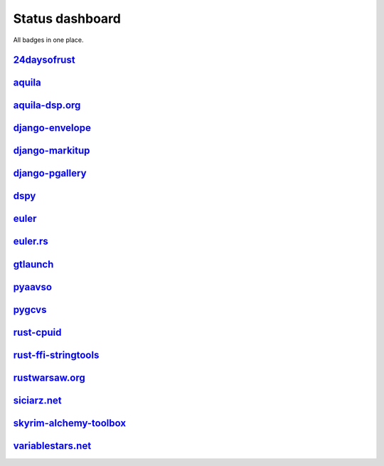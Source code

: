 ================
Status dashboard
================

All badges in one place.

`24daysofrust <https://github.com/zsiciarz/24daysofrust>`_
==========================================================

.. image:: https://travis-ci.org/zsiciarz/24daysofrust.svg?branch=master
    :target: https://travis-ci.org/zsiciarz/24daysofrust

.. image:: https://ci.appveyor.com/api/projects/status/ys82q4b43td2mxb7?svg=true
    :target: https://ci.appveyor.com/project/zsiciarz/24daysofrust

`aquila <https://github.com/zsiciarz/aquila>`_
==============================================

.. image:: https://ci.appveyor.com/api/projects/status/github/zsiciarz/aquila?branch=master&svg=true
    :target: https://ci.appveyor.com/project/zsiciarz/aquila

.. image:: https://travis-ci.org/zsiciarz/aquila.svg?branch=master
    :target: https://travis-ci.org/zsiciarz/aquila

.. image:: https://coveralls.io/repos/zsiciarz/aquila/badge.svg?branch=master
   :target: https://coveralls.io/r/zsiciarz/aquila?branch=master

.. image:: https://scan.coverity.com/projects/2786/badge.svg
   :target: https://scan.coverity.com/projects/2786

`aquila-dsp.org <https://github.com/zsiciarz/aquila-dsp.org>`_
==============================================================

.. image:: https://requires.io/github/zsiciarz/aquila-dsp.org/requirements.svg?branch=master
    :target: https://requires.io/github/zsiciarz/aquila-dsp.org/requirements/?branch=master
    :alt: Requirements Status

`django-envelope <https://github.com/zsiciarz/django-envelope>`_
================================================================

.. image:: https://requires.io/github/zsiciarz/django-envelope/requirements.svg?branch=master
    :target: https://requires.io/github/zsiciarz/django-envelope/requirements/?branch=master
    :alt: Requirements Status

.. image:: https://img.shields.io/pypi/v/django-envelope.svg
    :target: https://pypi.python.org/pypi/django-envelope/
    :alt: Latest PyPI version

.. image:: https://img.shields.io/pypi/dm/django-envelope.svg
    :target: https://pypi.python.org/pypi/django-envelope/
    :alt: Number of PyPI downloads

.. image:: https://img.shields.io/pypi/pyversions/django-envelope.svg
    :target: https://pypi.python.org/pypi/django-envelope/
    :alt: Supported Python versions

.. image:: https://img.shields.io/pypi/wheel/django-envelope.svg
    :target: https://pypi.python.org/pypi/django-envelope/
    :alt: Wheel Status

.. image:: https://travis-ci.org/zsiciarz/django-envelope.svg?branch=master
    :target: https://travis-ci.org/zsiciarz/django-envelope

.. image:: https://coveralls.io/repos/zsiciarz/django-envelope/badge.svg
    :target: https://coveralls.io/r/zsiciarz/django-envelope

`django-markitup <https://github.com/zsiciarz/django-markitup>`_
================================================================

.. image:: https://img.shields.io/pypi/v/django-markitup.svg
    :target: https://pypi.python.org/pypi/django-markitup/
    :alt: Latest PyPI version

.. image:: https://img.shields.io/pypi/dm/django-markitup.svg
    :target: https://pypi.python.org/pypi/django-markitup/
    :alt: Number of PyPI downloads

.. image:: https://img.shields.io/pypi/pyversions/django-markitup.svg
    :target: https://pypi.python.org/pypi/django-markitup/
    :alt: Supported Python versions

.. image:: https://travis-ci.org/zsiciarz/django-markitup.svg
    :target: https://travis-ci.org/zsiciarz/django-markitup

`django-pgallery <https://github.com/zsiciarz/django-pgallery>`_
================================================================

.. image:: https://requires.io/github/zsiciarz/django-pgallery/requirements.svg?branch=master
    :target: https://requires.io/github/zsiciarz/django-pgallery/requirements/?branch=master
    :alt: Requirements Status

.. image:: https://img.shields.io/pypi/v/django-pgallery.svg
    :target: https://pypi.python.org/pypi/django-pgallery/
    :alt: Latest PyPI version

.. image:: https://img.shields.io/pypi/dm/django-pgallery.svg
    :target: https://pypi.python.org/pypi/django-pgallery/
    :alt: Number of PyPI downloads

.. image:: https://img.shields.io/pypi/pyversions/django-pgallery.svg
    :target: https://pypi.python.org/pypi/django-pgallery/
    :alt: Supported Python versions

.. image:: https://img.shields.io/pypi/wheel/django-pgallery.svg
    :target: https://pypi.python.org/pypi/django-pgallery/
    :alt: Wheel Status

.. image:: https://travis-ci.org/zsiciarz/django-pgallery.svg?branch=master
    :target: https://travis-ci.org/zsiciarz/django-pgallery

.. image:: https://coveralls.io/repos/zsiciarz/django-pgallery/badge.svg?branch=master
    :target: https://coveralls.io/r/zsiciarz/django-pgallery?branch=master

`dspy <https://github.com/zsiciarz/dspy>`_
==========================================

.. image:: https://requires.io/github/zsiciarz/dspy/requirements.svg?branch=master
    :target: https://requires.io/github/zsiciarz/dspy/requirements/?branch=master
    :alt: Requirements Status

`euler <https://github.com/zsiciarz/euler>`_
==================================================

.. image:: https://travis-ci.org/zsiciarz/euler.svg?branch=master
    :target: https://travis-ci.org/zsiciarz/euler

`euler.rs <https://github.com/zsiciarz/euler.rs>`_
==================================================

.. image:: https://travis-ci.org/zsiciarz/euler.rs.svg?branch=master
    :target: https://travis-ci.org/zsiciarz/euler.rs

.. image:: https://clippy.bashy.io/github/zsiciarz/euler.rs/master/badge.svg
    :target: https://clippy.bashy.io/github/zsiciarz/euler.rs/master/log

`gtlaunch <https://github.com/GoldenLine/gtlaunch>`_
====================================================

.. image:: https://img.shields.io/pypi/v/gtlaunch.svg
    :target: https://pypi.python.org/pypi/gtlaunch/
    :alt: Latest PyPI version

.. image:: https://img.shields.io/pypi/dm/gtlaunch.svg
    :target: https://pypi.python.org/pypi/gtlaunch/
    :alt: Number of PyPI downloads

.. image:: https://img.shields.io/pypi/pyversions/gtlaunch.svg
    :target: https://pypi.python.org/pypi/gtlaunch/
    :alt: Supported Python versions

.. image:: https://img.shields.io/pypi/wheel/gtlaunch.svg
    :target: https://pypi.python.org/pypi/gtlaunch/
    :alt: Wheel Status

.. image:: https://travis-ci.org/GoldenLine/gtlaunch.svg?branch=master
    :target: https://travis-ci.org/GoldenLine/gtlaunch

.. image:: https://coveralls.io/repos/GoldenLine/gtlaunch/badge.svg?branch=master
    :target: https://coveralls.io/r/GoldenLine/gtlaunch?branch=master

`pyaavso <https://github.com/zsiciarz/pyaavso>`_
================================================

.. image:: https://requires.io/github/zsiciarz/pyaavso/requirements.svg?branch=master
    :target: https://requires.io/github/zsiciarz/pyaavso/requirements/?branch=master
    :alt: Requirements Status

.. image:: https://img.shields.io/pypi/v/pyaavso.svg
    :target: https://pypi.python.org/pypi/pyaavso/
    :alt: Latest PyPI version

.. image:: https://img.shields.io/pypi/dm/pyaavso.svg
    :target: https://pypi.python.org/pypi/pyaavso/
    :alt: Number of PyPI downloads

.. image:: https://img.shields.io/pypi/pyversions/pyaavso.svg
    :target: https://pypi.python.org/pypi/pyaavso/
    :alt: Supported Python versions

.. image:: https://img.shields.io/pypi/wheel/pyaavso.svg
    :target: https://pypi.python.org/pypi/pyaavso/
    :alt: Wheel Status

.. image:: https://travis-ci.org/zsiciarz/pyaavso.svg?branch=master
    :target: https://travis-ci.org/zsiciarz/pyaavso

.. image:: https://coveralls.io/repos/zsiciarz/pyaavso/badge.svg?branch=master
    :target: https://coveralls.io/r/zsiciarz/pyaavso?branch=master

`pygcvs <https://github.com/zsiciarz/pygcvs>`_
==============================================

.. image:: https://requires.io/github/zsiciarz/pygcvs/requirements.svg?branch=master
    :target: https://requires.io/github/zsiciarz/pygcvs/requirements/?branch=master
    :alt: Requirements Status

.. image:: https://img.shields.io/pypi/v/pygcvs.svg
    :target: https://pypi.python.org/pypi/pygcvs/
    :alt: Latest PyPI version

.. image:: https://img.shields.io/pypi/dm/pygcvs.svg
    :target: https://pypi.python.org/pypi/pygcvs/
    :alt: Number of PyPI downloads

.. image:: https://img.shields.io/pypi/pyversions/pygcvs.svg
    :target: https://pypi.python.org/pypi/pygcvs/
    :alt: Supported Python versions

.. image:: https://img.shields.io/pypi/wheel/pygcvs.svg
    :target: https://pypi.python.org/pypi/pygcvs/
    :alt: Wheel Status

.. image:: https://travis-ci.org/zsiciarz/pygcvs.svg?branch=master
    :target: https://travis-ci.org/zsiciarz/pygcvs

.. image:: https://coveralls.io/repos/zsiciarz/pygcvs/badge.svg?branch=master
    :target: https://coveralls.io/r/zsiciarz/pygcvs?branch=master

`rust-cpuid <https://github.com/zsiciarz/rust-cpuid>`_
======================================================

.. image:: https://img.shields.io/crates/v/cpuid.svg
    :target: https://crates.io/crates/cpuid

.. image:: https://travis-ci.org/zsiciarz/rust-cpuid.svg?branch=master
    :target: https://travis-ci.org/zsiciarz/rust-cpuid

.. image:: https://coveralls.io/repos/zsiciarz/rust-cpuid/badge.svg?branch=master
    :target: https://coveralls.io/r/zsiciarz/rust-cpuid?branch=master

`rust-ffi-stringtools <https://github.com/zsiciarz/rust-ffi-stringtools>`_
==========================================================================

.. image:: https://travis-ci.org/zsiciarz/rust-ffi-stringtools.svg?branch=master
    :target: https://travis-ci.org/zsiciarz/rust-ffi-stringtools

`rustwarsaw.org <https://github.com/rustwarsaw/rustwarsaw.org>`_
================================================================

.. image:: https://travis-ci.org/rustwarsaw/rustwarsaw.org.svg?branch=master
    :target: https://travis-ci.org/rustwarsaw/rustwarsaw.org

.. image:: https://clippy.bashy.io/github/rustwarsaw/rustwarsaw.org/master/badge.svg
    :target: https://clippy.bashy.io/github/rustwarsaw/rustwarsaw.org/master/log

`siciarz.net <https://github.com/zsiciarz/siciarz.net>`_
========================================================

.. image:: https://requires.io/github/zsiciarz/siciarz.net/requirements.svg?branch=master
    :target: https://requires.io/github/zsiciarz/siciarz.net/requirements/?branch=master
    :alt: Requirements Status

.. image:: https://david-dm.org/zsiciarz/siciarz.net.svg
     :target: https://david-dm.org/zsiciarz/siciarz.net

.. image:: https://david-dm.org/zsiciarz/siciarz.net/dev-status.svg
     :target: https://david-dm.org/zsiciarz/siciarz.net#info=devDependencies

.. image:: https://travis-ci.org/zsiciarz/siciarz.net.svg?branch=master
    :target: https://travis-ci.org/zsiciarz/siciarz.net

.. image:: https://coveralls.io/repos/zsiciarz/siciarz.net/badge.svg?branch=master
  :target: https://coveralls.io/r/zsiciarz/siciarz.net?branch=master

`skyrim-alchemy-toolbox <https://github.com/zsiciarz/skyrim-alchemy-toolbox>`_
==============================================================================

.. image:: https://david-dm.org/zsiciarz/skyrim-alchemy-toolbox.svg
     :target: https://david-dm.org/zsiciarz/skyrim-alchemy-toolbox

.. image:: https://david-dm.org/zsiciarz/skyrim-alchemy-toolbox/dev-status.svg
     :target: https://david-dm.org/zsiciarz/skyrim-alchemy-toolbox#info=devDependencies

`variablestars.net <https://github.com/zsiciarz/variablestars.net>`_
====================================================================

.. image:: https://requires.io/github/zsiciarz/variablestars.net/requirements.svg?branch=master
    :target: https://requires.io/github/zsiciarz/variablestars.net/requirements/?branch=master
    :alt: Requirements Status

.. image:: https://david-dm.org/zsiciarz/variablestars.net.svg
     :target: https://david-dm.org/zsiciarz/variablestars.net

.. image:: https://david-dm.org/zsiciarz/variablestars.net/dev-status.svg
     :target: https://david-dm.org/zsiciarz/variablestars.net#info=devDependencies

.. image:: https://travis-ci.org/zsiciarz/variablestars.net.svg?branch=master
    :target: https://travis-ci.org/zsiciarz/variablestars.net

.. image:: https://coveralls.io/repos/zsiciarz/variablestars.net/badge.svg?branch=master
    :target: https://coveralls.io/r/zsiciarz/variablestars.net?branch=master
